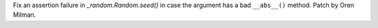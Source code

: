 Fix an assertion failure in `_random.Random.seed()` in case the argument has a
bad ``__abs__()`` method. Patch by Oren Milman.
